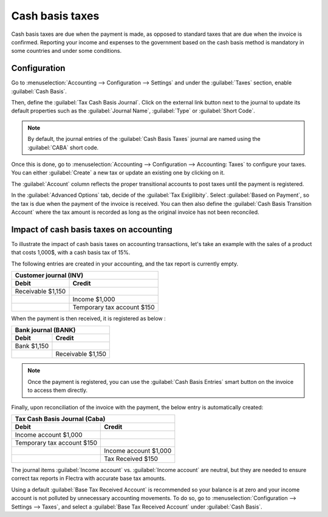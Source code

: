================
Cash basis taxes
================

Cash basis taxes are due when the payment is made, as opposed to standard taxes that are due when
the invoice is confirmed. Reporting your income and expenses to the government based on the cash
basis method is mandatory in some countries and under some conditions.

.. example::
   You sell a product in the 1st quarter of your fiscal year, and the payment is received in the 2nd
   quarter. Based on the cash basis method, the tax you must pay is for the 2nd quarter.

Configuration
-------------

Go to :menuselection:`Accounting --> Configuration --> Settings` and under the :guilabel:`Taxes`
section, enable :guilabel:`Cash Basis`.

Then, define the :guilabel:`Tax Cash Basis Journal`. Click on the external link button next to the
journal to update its default properties such as the :guilabel:`Journal Name`, :guilabel:`Type` or
:guilabel:`Short Code`.

.. image:: cash_basis_taxes/tax_cash_basis_journal.png
    :align: center
    :alt: Select your Tax Cash Basis Journal and click on the external link

.. note::
   By default, the journal entries of the :guilabel:`Cash Basis Taxes` journal are named using the
   :guilabel:`CABA` short code.

Once this is done, go to :menuselection:`Accounting --> Configuration --> Accounting: Taxes` to
configure your taxes. You can either :guilabel:`Create` a new tax or update an existing one by
clicking on it.

The :guilabel:`Account` column reflects the proper transitional accounts to post taxes until the
payment is registered.

.. image:: cash_basis_taxes/account_column.png
    :align: center
    :alt: Fill in the account column with a transitional accounts where taxes go until the payment
       is registered

In the :guilabel:`Advanced Options` tab, decide of the :guilabel:`Tax Exigilibity`. Select
:guilabel:`Based on Payment`, so the tax is due when the payment of the invoice is received. You can
then also define the :guilabel:`Cash Basis Transition Account` where the tax amount is recorded as
long as the original invoice has not been reconciled.

.. image:: cash_basis_taxes/advanced_options.png
    :align: center
    :alt: Fill in the Cash Basis Transition Account where taxes amounts go until payment
        reconciliation.

Impact of cash basis taxes on accounting
----------------------------------------

To illustrate the impact of cash basis taxes on accounting transactions, let's take an example with
the sales of a product that costs 1,000$, with a cash basis tax of 15%.

.. image:: cash_basis_taxes/customer_invoice_with_cbt.png
    :align: center
    :alt:

The following entries are created in your accounting, and the tax report is currently empty.

+----------------------------+----------------------------+
|**Customer journal (INV)**                               |
+============================+============================+
| **Debit**                  |**Credit**                  |
+----------------------------+----------------------------+
| Receivable $1,150          |                            |
+----------------------------+----------------------------+
|                            |Income $1,000               |
+----------------------------+----------------------------+
|                            |Temporary tax account $150  |
+----------------------------+----------------------------+

When the payment is then received, it is registered as below :

+----------------------------+----------------------------+
| **Bank journal (BANK)**                                 |
+============================+============================+
| **Debit**                  |**Credit**                  |
+----------------------------+----------------------------+
| Bank $1,150                |                            |
+----------------------------+----------------------------+
|                            |Receivable $1,150           |
+----------------------------+----------------------------+

.. note::
    Once the payment is registered, you can use the :guilabel:`Cash Basis Entries` smart button on
    the invoice to access them directly.

Finally, upon reconciliation of the invoice with the payment, the below entry is automatically
created:

+----------------------------+----------------------------+
| **Tax Cash Basis Journal (Caba)**                       |
+============================+============================+
| **Debit**                  |**Credit**                  |
+----------------------------+----------------------------+
| Income account $1,000      |                            |
+----------------------------+----------------------------+
| Temporary tax account $150 |                            |
+----------------------------+----------------------------+
|                            |  Income account $1,000     |
+----------------------------+----------------------------+
|                            | Tax Received $150          |
+----------------------------+----------------------------+

The journal items :guilabel:`Income account` vs. :guilabel:`Income account` are neutral, but they
are needed to ensure correct tax reports in Flectra with accurate base tax amounts.

Using a default :guilabel:`Base Tax Received Account` is recommended so your balance is at zero and
your income account is not polluted by unnecessary accounting movements. To do so, go to
:menuselection:`Configuration --> Settings --> Taxes`, and select a
:guilabel:`Base Tax Received Account` under :guilabel:`Cash Basis`.
